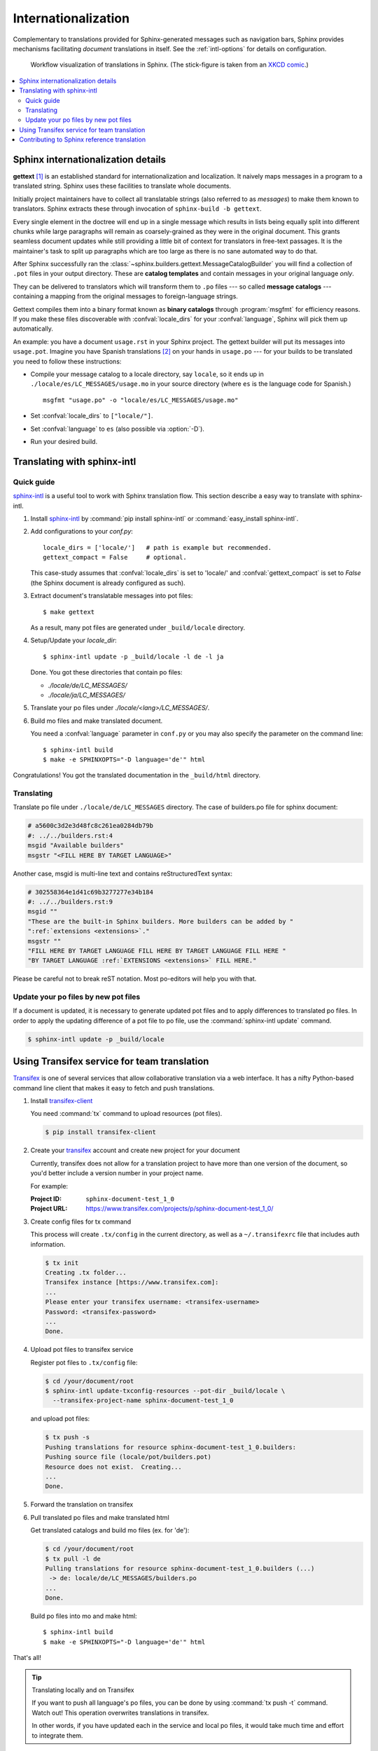 .. _intl:

Internationalization
====================

.. versionadded:: 1.1

Complementary to translations provided for Sphinx-generated messages such as
navigation bars, Sphinx provides mechanisms facilitating *document* translations
in itself.  See the :ref:`intl-options` for details on configuration.

.. figure:: translation.png
   :width: 100%

   Workflow visualization of translations in Sphinx.  (The stick-figure is taken
   from an `XKCD comic <http://xkcd.com/779/>`_.)

.. contents::
   :local:

Sphinx internationalization details
-----------------------------------

**gettext** [1]_ is an established standard for internationalization and
localization.  It naively maps messages in a program to a translated string.
Sphinx uses these facilities to translate whole documents.

Initially project maintainers have to collect all translatable strings (also
referred to as *messages*) to make them known to translators.  Sphinx extracts
these through invocation of ``sphinx-build -b gettext``.

Every single element in the doctree will end up in a single message which
results in lists being equally split into different chunks while large
paragraphs will remain as coarsely-grained as they were in the original
document.  This grants seamless document updates while still providing a little
bit of context for translators in free-text passages.  It is the maintainer's
task to split up paragraphs which are too large as there is no sane automated
way to do that.

After Sphinx successfully ran the
:class:`~sphinx.builders.gettext.MessageCatalogBuilder` you will find a
collection of ``.pot`` files in your output directory.  These are **catalog
templates** and contain messages in your original language *only*.

They can be delivered to translators which will transform them to ``.po`` files
--- so called **message catalogs** --- containing a mapping from the original
messages to foreign-language strings.

Gettext compiles them into a binary format known as **binary catalogs** through
:program:`msgfmt` for efficiency reasons.  If you make these files discoverable
with :confval:`locale_dirs` for your :confval:`language`, Sphinx will pick them
up automatically.

An example: you have a document ``usage.rst`` in your Sphinx project.  The
gettext builder will put its messages into ``usage.pot``.  Imagine you have
Spanish translations [2]_ on your hands in ``usage.po`` --- for your builds to
be translated you need to follow these instructions:

* Compile your message catalog to a locale directory, say ``locale``, so it
  ends up in ``./locale/es/LC_MESSAGES/usage.mo`` in your source directory
  (where ``es`` is the language code for Spanish.) ::

        msgfmt "usage.po" -o "locale/es/LC_MESSAGES/usage.mo"

* Set :confval:`locale_dirs` to ``["locale/"]``.
* Set :confval:`language` to ``es`` (also possible via :option:`-D`).
* Run your desired build.


Translating with sphinx-intl
----------------------------

Quick guide
^^^^^^^^^^^

`sphinx-intl`_ is a useful tool to work with Sphinx translation flow.
This section describe a easy way to translate with sphinx-intl.

#. Install `sphinx-intl`_ by :command:`pip install sphinx-intl` or
   :command:`easy_install sphinx-intl`.

#. Add configurations to your `conf.py`::

      locale_dirs = ['locale/']   # path is example but recommended.
      gettext_compact = False     # optional.

   This case-study assumes that :confval:`locale_dirs` is set to 'locale/' and
   :confval:`gettext_compact` is set to `False` (the Sphinx document is
   already configured as such).

#. Extract document's translatable messages into pot files::

      $ make gettext

   As a result, many pot files are generated under ``_build/locale``
   directory.

#. Setup/Update your `locale_dir`::

      $ sphinx-intl update -p _build/locale -l de -l ja

   Done. You got these directories that contain po files:

   * `./locale/de/LC_MESSAGES/`
   * `./locale/ja/LC_MESSAGES/`

#. Translate your po files under `./locale/<lang>/LC_MESSAGES/`.

#. Build mo files and make translated document.

   You need a :confval:`language` parameter in ``conf.py`` or you may also
   specify the parameter on the command line::

      $ sphinx-intl build
      $ make -e SPHINXOPTS="-D language='de'" html

Congratulations! You got the translated documentation in the ``_build/html``
directory.


Translating
^^^^^^^^^^^

Translate po file under ``./locale/de/LC_MESSAGES`` directory.
The case of builders.po file for sphinx document:

.. code-block:: po

   # a5600c3d2e3d48fc8c261ea0284db79b
   #: ../../builders.rst:4
   msgid "Available builders"
   msgstr "<FILL HERE BY TARGET LANGUAGE>"

Another case, msgid is multi-line text and contains reStructuredText
syntax:

.. code-block:: po

   # 302558364e1d41c69b3277277e34b184
   #: ../../builders.rst:9
   msgid ""
   "These are the built-in Sphinx builders. More builders can be added by "
   ":ref:`extensions <extensions>`."
   msgstr ""
   "FILL HERE BY TARGET LANGUAGE FILL HERE BY TARGET LANGUAGE FILL HERE "
   "BY TARGET LANGUAGE :ref:`EXTENSIONS <extensions>` FILL HERE."

Please be careful not to break reST notation.  Most po-editors will help you
with that.


Update your po files by new pot files
^^^^^^^^^^^^^^^^^^^^^^^^^^^^^^^^^^^^^

If a document is updated, it is necessary to generate updated pot files
and to apply differences to translated po files.
In order to apply the updating difference of a pot file to po file,
use the :command:`sphinx-intl update` command.

.. code-block:: bash

   $ sphinx-intl update -p _build/locale


Using Transifex service for team translation
--------------------------------------------

Transifex_ is one of several services that allow collaborative translation via a
web interface.  It has a nifty Python-based command line client that makes it
easy to fetch and push translations.

.. TODO: why use transifex?


#. Install `transifex-client`_

   You need :command:`tx` command to upload resources (pot files).

   .. code-block:: bash

      $ pip install transifex-client

   .. seealso:: `Transifex Client v0.8 &mdash; Transifex documentation`_


#. Create your transifex_ account and create new project for your document

   Currently, transifex does not allow for a translation project to have more
   than one version of the document, so you'd better include a version number in
   your project name.

   For example:

   :Project ID: ``sphinx-document-test_1_0``
   :Project URL: https://www.transifex.com/projects/p/sphinx-document-test_1_0/


#. Create config files for tx command

   This process will create ``.tx/config`` in the current directory, as well as
   a ``~/.transifexrc`` file that includes auth information.

   .. code-block:: bash

      $ tx init
      Creating .tx folder...
      Transifex instance [https://www.transifex.com]:
      ...
      Please enter your transifex username: <transifex-username>
      Password: <transifex-password>
      ...
      Done.

#. Upload pot files to transifex service

   Register pot files to ``.tx/config`` file:

   .. code-block:: bash

      $ cd /your/document/root
      $ sphinx-intl update-txconfig-resources --pot-dir _build/locale \
        --transifex-project-name sphinx-document-test_1_0

   and upload pot files:

   .. code-block:: bash

      $ tx push -s
      Pushing translations for resource sphinx-document-test_1_0.builders:
      Pushing source file (locale/pot/builders.pot)
      Resource does not exist.  Creating...
      ...
      Done.


#. Forward the translation on transifex

   .. TODO: write this section


#. Pull translated po files and make translated html

   Get translated catalogs and build mo files (ex. for 'de'):

   .. code-block:: bash

      $ cd /your/document/root
      $ tx pull -l de
      Pulling translations for resource sphinx-document-test_1_0.builders (...)
       -> de: locale/de/LC_MESSAGES/builders.po
      ...
      Done.

   Build po files into mo and make html::

      $ sphinx-intl build
      $ make -e SPHINXOPTS="-D language='de'" html


That's all!


.. tip:: Translating locally and on Transifex

   If you want to push all language's po files, you can be done by using
   :command:`tx push -t` command.
   Watch out! This operation overwrites translations in transifex.

   In other words, if you have updated each in the service and local po files,
   it would take much time and effort to integrate them.



Contributing to Sphinx reference translation
--------------------------------------------

The recommended way for new contributors to translate Sphinx reference
is to join the translation team on Transifex.

There is `sphinx translation page`_ for Sphinx-1.3 documentation.

1. Login to transifex_ service.
2. Go to `sphinx translation page`_.
3. Click ``Request language`` and fill form.
4. Wait acceptance by transifex sphinx translation maintainers.
5. (after acceptance) translate on transifex.


.. rubric:: Footnotes

.. [1] See the `GNU gettext utilities
       <http://www.gnu.org/software/gettext/manual/gettext.html#Introduction>`_
       for details on that software suite.
.. [2] Because nobody expects the Spanish Inquisition!


.. _`transifex-client`: https://pypi.python.org/pypi/transifex-client
.. _`sphinx-intl`: https://pypi.python.org/pypi/sphinx-intl
.. _Transifex: https://www.transifex.com/
.. _`sphinx translation page`: https://www.transifex.com/projects/p/sphinx-doc-1_3/
.. _`Transifex Client v0.8 &mdash; Transifex documentation`: http://help.transifex.com/features/client/index.html

